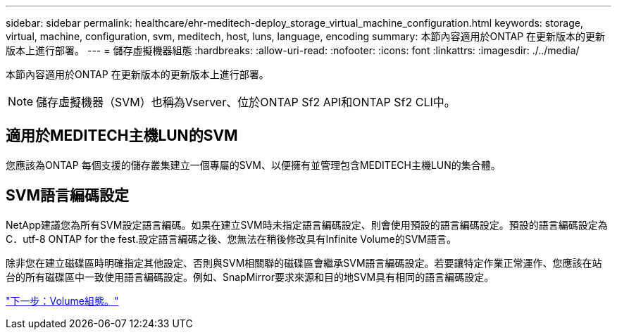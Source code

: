 ---
sidebar: sidebar 
permalink: healthcare/ehr-meditech-deploy_storage_virtual_machine_configuration.html 
keywords: storage, virtual, machine, configuration, svm, meditech, host, luns, language, encoding 
summary: 本節內容適用於ONTAP 在更新版本的更新版本上進行部署。 
---
= 儲存虛擬機器組態
:hardbreaks:
:allow-uri-read: 
:nofooter: 
:icons: font
:linkattrs: 
:imagesdir: ./../media/


[role="lead"]
本節內容適用於ONTAP 在更新版本的更新版本上進行部署。


NOTE: 儲存虛擬機器（SVM）也稱為Vserver、位於ONTAP Sf2 API和ONTAP Sf2 CLI中。



== 適用於MEDITECH主機LUN的SVM

您應該為ONTAP 每個支援的儲存叢集建立一個專屬的SVM、以便擁有並管理包含MEDITECH主機LUN的集合體。



== SVM語言編碼設定

NetApp建議您為所有SVM設定語言編碼。如果在建立SVM時未指定語言編碼設定、則會使用預設的語言編碼設定。預設的語言編碼設定為C．utf-8 ONTAP for the fest.設定語言編碼之後、您無法在稍後修改具有Infinite Volume的SVM語言。

除非您在建立磁碟區時明確指定其他設定、否則與SVM相關聯的磁碟區會繼承SVM語言編碼設定。若要讓特定作業正常運作、您應該在站台的所有磁碟區中一致使用語言編碼設定。例如、SnapMirror要求來源和目的地SVM具有相同的語言編碼設定。

link:ehr-meditech-deploy_volume_configuration.html["下一步：Volume組態。"]
